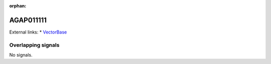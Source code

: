 :orphan:

AGAP011111
=============







External links:
* `VectorBase <https://www.vectorbase.org/Anopheles_gambiae/Gene/Summary?g=AGAP011111>`_

Overlapping signals
-------------------



No signals.


